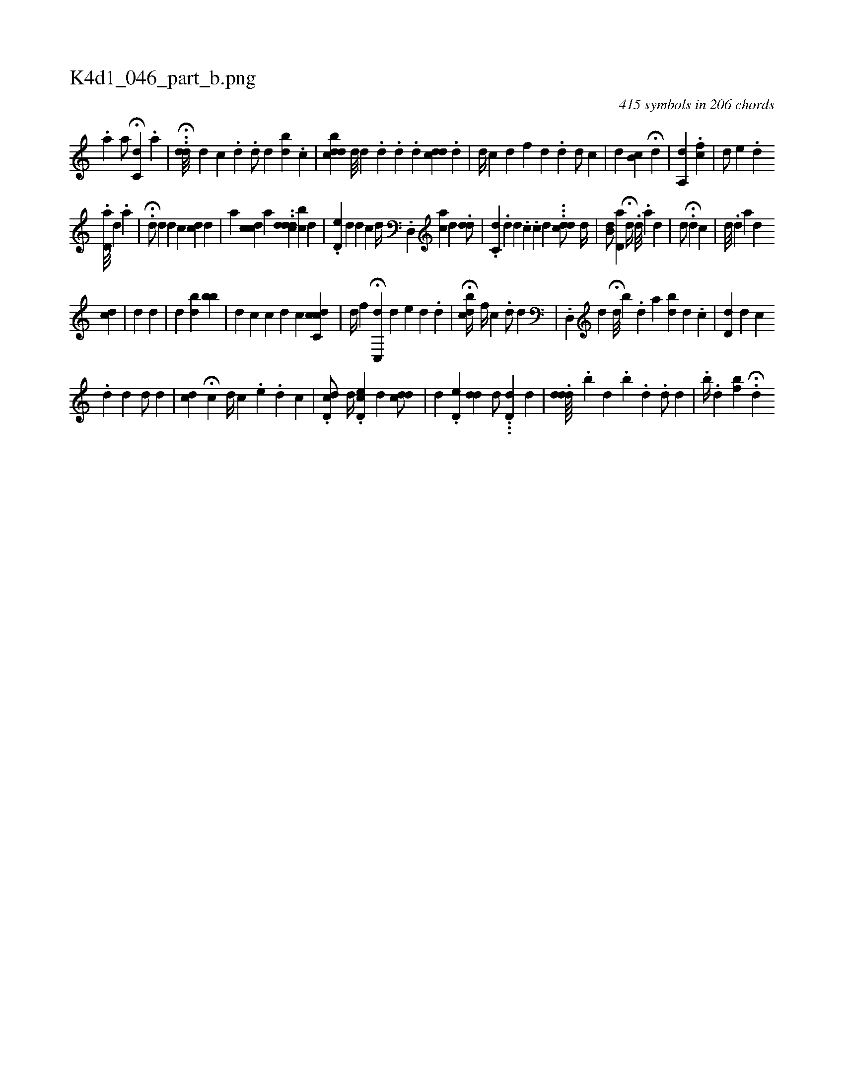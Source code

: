 X:1
%
%%titleleft true
%%tabaddflags 0
%%tabrhstyle grid
%
T:K4d1_046_part_b.png
C:415 symbols in 206 chords
L:1/4
K:italiantab
%
.[,a] [,,,,a/] H[,c,#yd] .[,a] |\
	..H[,,dd///] [,d] [,c] .[,d] .[i,,d/] [,,,,i] [,i,,#y//] [,,,,d] [,,,,#y] [bd] .[c] |\
	[i,bcdd] [,d///] [,d] .[,#y] [,d] .[,d] .[,d] [,,,,i/] [,cd#yd] .[,,d] |\
	[,i,d//] [,,,c] [,,#y//] [,,d] [,,f] [,,d] .[,,,d] [,,i] [,,d/] [,,,c] |\
	[,,,,d] [,,b,c] H[,,i] [,,,d] |\
	[a,,d] [,,,#y] .[,cf1] |\
	[,,,,d/] [,,,e] .[,id] 
%
.[,,d,a///] [,,,,d] .[,,,,a] |\
	H.[,,,d/] [,,,#y] [,,,d] [,,,d] [,,,c] [cd] [,,,,d] |\
	[,,,a] [cdc] [,,a] ..[cddd] [,,bc] [,,,d] |\
	.[,d,e#y] [,,,,d] [,d] [,c] [,,,,d//] .[,d,,#y] [ac] [,d] .[#ydd/] |\
	[,,,,i//] .[c,d] .[,#y///] [,d] [,d] .[,c] .[,c] [,d] ...[cdd/] [,,d//] |\
	[,,b,d/] [,,d,a] H[,,,,,d//] .[,,,d///] .[,,,a] [,,,d] |\
	[,,,,,d/] H[#y] .[,,d] [,,,,i] [,,,,#y] [,c] |\
	[,d///] .[,d] [a] [d] 
%
[cd] |\
	[,,,,#y/] [,,,,d] [,d] [,#y] [,#y] |\
	[,,,,d] [,,,,#y] [,,b#yid] [,,bb] |\
	[,,,,d] [,,,,c] [,c] [,,,,d] [,,,,c] [,cdc,c] |\
	[,,,d//] [,f] H[,c,,#yd] [,,,d] [,,,#y] [,,,,e#y] [,,d] .[,,#y] [,,d] |\
	H[,,,cbd//] [,,,,f//] [,,,,c] .[,,,,d/] [,i,d] |\
	.[,d,,#y] [,,,,d] H[d///] [,,b] .[,,d] [,a] [bd] [,d] .[c] |\
	[d,d] [,d] [,c] 
%
.[,d] [d] [d/] [d] |\
	[,i] [cd] H[,i] [,,,,c] [,,i] |\
	[,,,#y] [i] [i,,d//] [,,,c] .[,,i] [,,e] .[,,i] [,,d] [,,c] |\
	.[,d,cd/]  [,d//] [,#y] .[,d,ec] [,,,,d] [cdd/] |\
	[,,,,d] .[,d,e#y] [,#ydd] [,,,,d/] ...[,d,d#y] [,,,,d] |\
	.[,#ydd#yd////] .[,,b] [,,d] .[,,b] .[,,,d] .[,,d/] [,,,d] |\
	.[,,,b//] .[,,,i] [,,d] [,,bf] .H[,,,d] 
% number of items: 415


